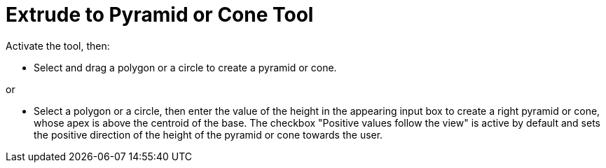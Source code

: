 = Extrude to Pyramid or Cone Tool
:page-en: tools/Extrude_to_Pyramid_or_Cone
ifdef::env-github[:imagesdir: /en/modules/ROOT/assets/images]

Activate the tool, then:

* Select and drag a polygon or a circle to create a pyramid or cone.

or

* Select a polygon or a circle, then enter the value of the height in the appearing input box to create a right pyramid or cone, whose apex is above the centroid of the base. The checkbox "Positive values follow the view" is active by default and sets the positive direction of the height of the pyramid or cone towards the user.
